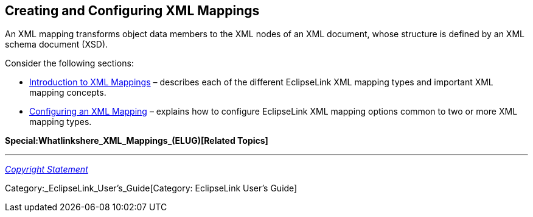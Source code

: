 == Creating and Configuring XML Mappings

An XML mapping transforms object data members to the XML nodes of an XML
document, whose structure is defined by an XML schema document (XSD).

Consider the following sections:

* link:Introduction_to_XML_Mappings_(ELUG)[Introduction to XML Mappings]
– describes each of the different EclipseLink XML mapping types and
important XML mapping concepts.

* link:Configuring_an_XML_Mapping_(ELUG)[Configuring an XML Mapping] –
explains how to configure EclipseLink XML mapping options common to two
or more XML mapping types.

*Special:Whatlinkshere_XML_Mappings_(ELUG)[Related Topics]*

'''''

_link:EclipseLink_User's_Guide_Copyright_Statement[Copyright Statement]_

Category:_EclipseLink_User's_Guide[Category: EclipseLink User’s Guide]
